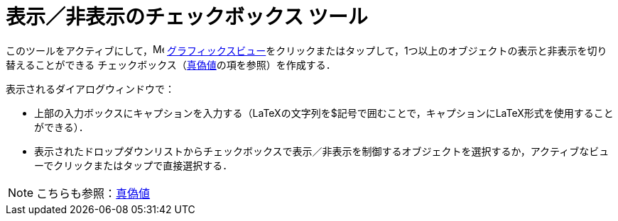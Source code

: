 = 表示／非表示のチェックボックス ツール
:page-en: tools/Check_Box
ifdef::env-github[:imagesdir: /ja/modules/ROOT/assets/images]

このツールをアクティブにして，image:16px-Menu_view_graphics.svg.png[Menu view graphics.svg,width=16,height=16]
xref:/グラフィックスビュー.adoc[グラフィックスビュー]をクリックまたはタップして，1つ以上のオブジェクトの表示と非表示を切り替えることができる
チェックボックス（xref:/真偽値.adoc[真偽値]の項を参照）を作成する．

表示されるダイアログウィンドウで：

* 上部の入力ボックスにキャプションを入力する（LaTeXの文字列を$記号で囲むことで，キャプションにLaTeX形式を使用することができる）．

* 表示されたドロップダウンリストからチェックボックスで表示／非表示を制御するオブジェクトを選択するか，アクティブなビューでクリックまたはタップで直接選択する．

[NOTE]
====

こちらも参照：xref:/真偽値.adoc[真偽値]

====
